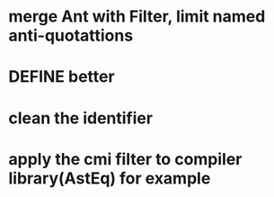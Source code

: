 


* merge Ant with Filter, limit named anti-quotattions

* DEFINE better
  

* clean the identifier
  

* apply the cmi filter to compiler library(AstEq) for example
